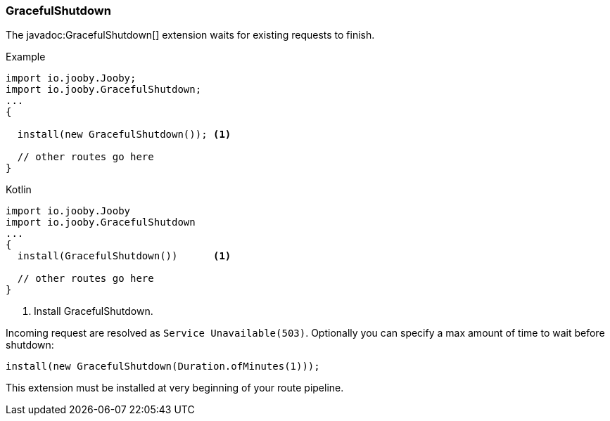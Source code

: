=== GracefulShutdown

The javadoc:GracefulShutdown[] extension waits for existing requests to finish.

.Example
[source, java, role = "primary"]
----
import io.jooby.Jooby;
import io.jooby.GracefulShutdown;
...
{
  
  install(new GracefulShutdown()); <1>

  // other routes go here
}
----

.Kotlin
[source, kotlin, role = "secondary"]
----
import io.jooby.Jooby
import io.jooby.GracefulShutdown
...
{
  install(GracefulShutdown())      <1>
  
  // other routes go here
}
----

<1> Install GracefulShutdown.

Incoming request are resolved as `Service Unavailable(503)`. Optionally you can specify a max
amount of time to wait before shutdown:

    install(new GracefulShutdown(Duration.ofMinutes(1)));

[INFO]
====
This extension must be installed at very beginning of your route pipeline.
====
